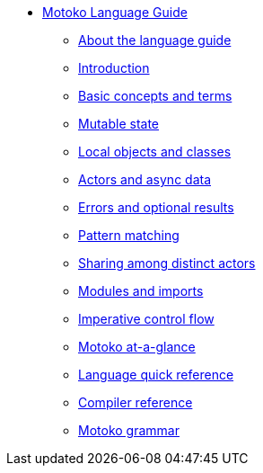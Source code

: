 * xref:motoko.adoc[Motoko Language Guide]
//* xref:index.adoc[Motoko programming language]
** xref:about-this-guide.adoc[About the language guide]
** xref:motoko-introduction.adoc[Introduction]
** xref:basic-concepts.adoc[Basic concepts and terms]
** xref:mutable-state.adoc[Mutable state]
** xref:local-objects-classes.adoc[Local objects and classes]
** xref:actors-async.adoc[Actors and async data]
** xref:errors-and-options.adoc[Errors and optional results]
** xref:pattern-matching.adoc[Pattern matching]
** xref:sharing.adoc[Sharing among distinct actors]
** xref:modules-and-imports.adoc[Modules and imports]
** xref:control-flow.adoc[Imperative control flow]
//** xref:advanced-discussion.adoc[Advanced discussion topics]
** xref:motoko-at-a-glance.adoc[Motoko at-a-glance]
** xref:language-manual.adoc[Language quick reference]
** xref:compiler-ref.adoc[Compiler reference]
** xref:motoko-grammar.adoc[Motoko grammar]